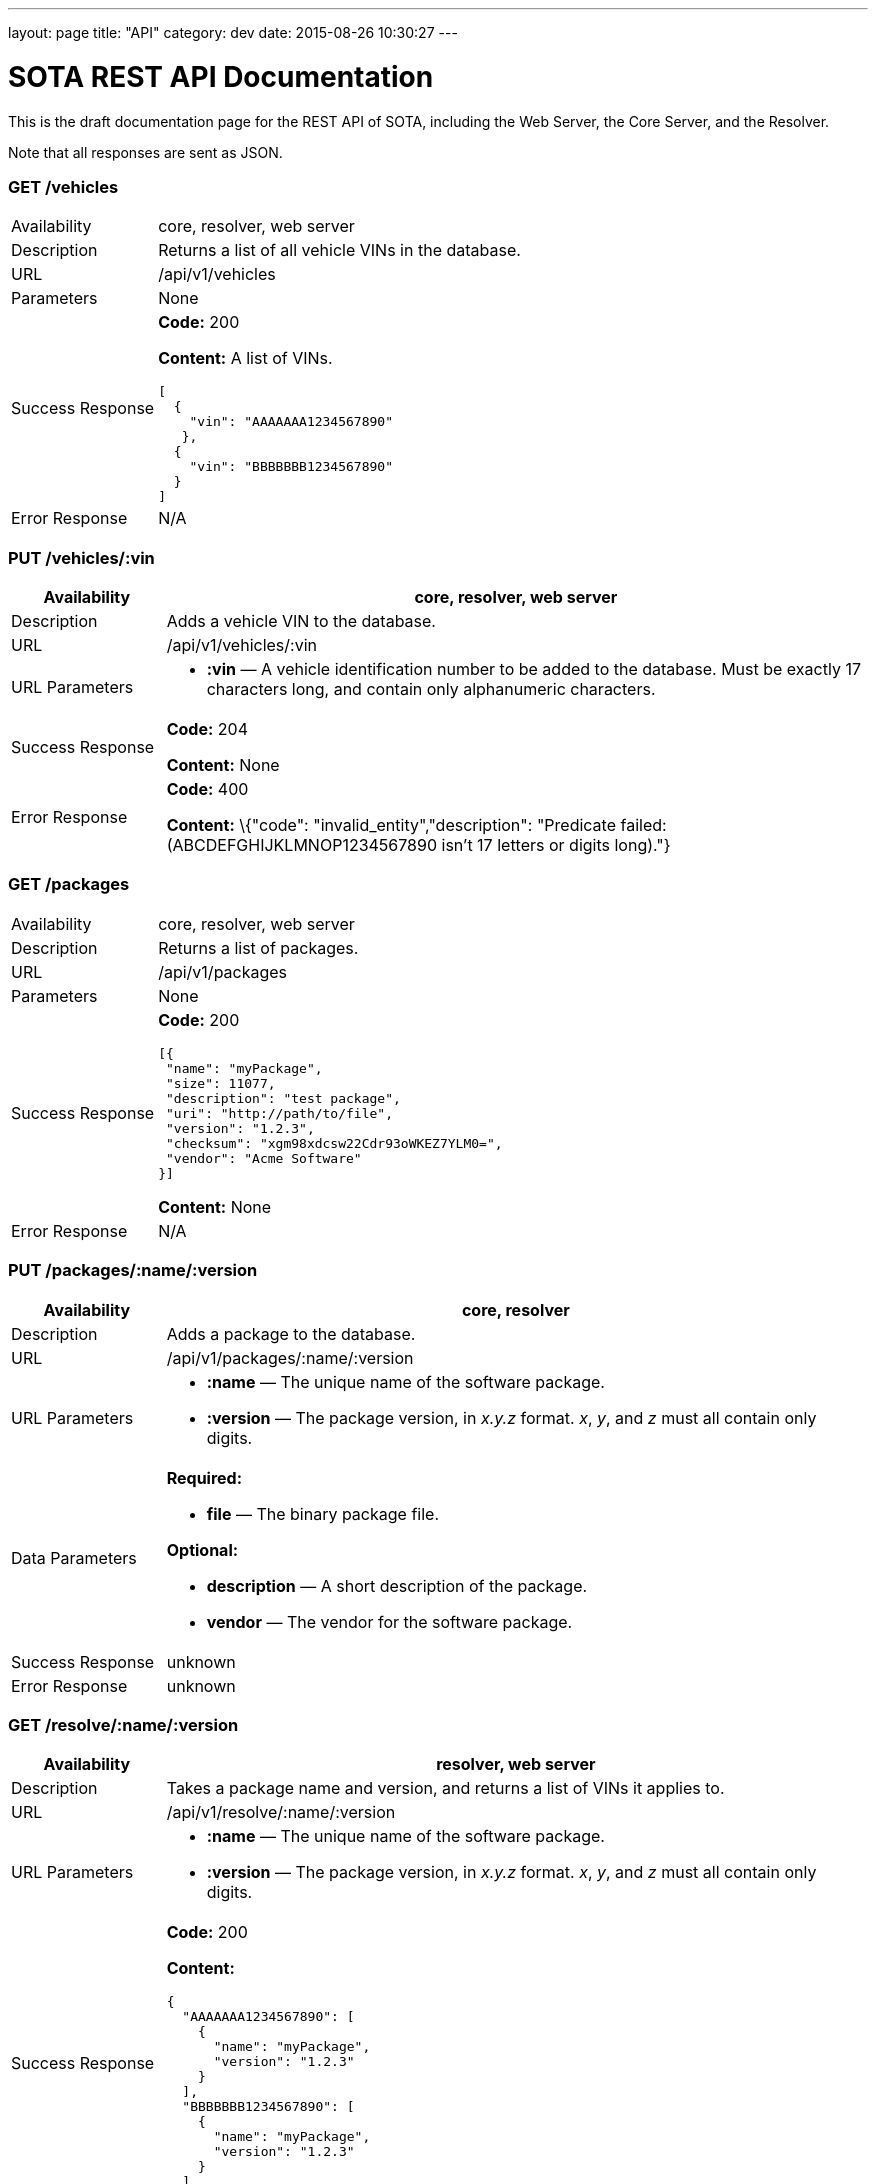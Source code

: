 ---
layout: page
title: "API"
category: dev
date: 2015-08-26 10:30:27
---

[[sota-rest-api-documentation]]
= SOTA REST API Documentation

This is the draft documentation page for the REST API of SOTA, including
the Web Server, the Core Server, and the Resolver.

Note that all responses are sent as JSON.

[[get-vehicles]]
=== GET /vehicles

[width="100%",cols="18%,82%",]
|================================================================
|Availability |core, resolver, web server
|Description |Returns a list of all vehicle VINs in the database.
|URL |/api/v1/vehicles
|Parameters |None
|Success Response a|
*Code:* 200

*Content:* A list of VINs.

[source,json]
------------------------------
[
  {
    "vin": "AAAAAAA1234567890"
   },
  {
    "vin": "BBBBBBB1234567890"
  }
]
------------------------------

|Error Response |N/A
|================================================================

[[put-vehiclesvin]]
=== PUT /vehicles/:vin

[width="100%",cols="18%,82%",]
|=======================================================================
|Availability |core, resolver, web server

|Description |Adds a vehicle VIN to the database.

|URL |/api/v1/vehicles/:vin

|URL Parameters a|
* *:vin* — A vehicle identification number to be added to the database.
Must be exactly 17 characters long, and contain only alphanumeric
characters.

|Success Response a|
*Code:* 204

*Content:* None

|Error Response a|
*Code:* 400

*Content:* \{"code": "invalid_entity","description": "Predicate failed:
(ABCDEFGHIJKLMNOP1234567890 isn't 17 letters or digits long)."}

|=======================================================================

[[get-packages]]
=== GET /packages

[width="100%",cols="18%,82%",]
|==============================================================
|Availability |core, resolver, web server
|Description |Returns a list of packages.
|URL |/api/v1/packages
|Parameters |None
|Success Response a|
*Code:* 200

[source,json]
--------------------------------------------
[{
 "name": "myPackage",
 "size": 11077,
 "description": "test package",
 "uri": "http://path/to/file",
 "version": "1.2.3",
 "checksum": "xgm98xdcsw22Cdr93oWKEZ7YLM0=",
 "vendor": "Acme Software"
}]
--------------------------------------------

*Content:* None

|Error Response |N/A
|==============================================================

[[put-packagesnameversion]]
=== PUT /packages/:name/:version

[width="100%",cols="18%,82%",]
|=======================================================================
|Availability |core, resolver

|Description |Adds a package to the database.

|URL |/api/v1/packages/:name/:version

|URL Parameters a|
* *:name* — The unique name of the software package.
* *:version* — The package version, in _x.y.z_ format. __x__, __y__, and
_z_ must all contain only digits.

|Data Parameters a|
*Required:*

* *file* — The binary package file.

*Optional:*

* *description* — A short description of the package.
* *vendor* — The vendor for the software package.

|Success Response |unknown

|Error Response |unknown
|=======================================================================

[[get-resolvenameversion]]
=== GET /resolve/:name/:version

[width="100%",cols="18%,82%",]
|=======================================================================
|Availability |resolver, web server

|Description |Takes a package name and version, and returns a list of
VINs it applies to.

|URL |/api/v1/resolve/:name/:version

|URL Parameters a|
* *:name* — The unique name of the software package.
* *:version* — The package version, in _x.y.z_ format. __x__, __y__, and
_z_ must all contain only digits.

|Success Response a|
*Code:* 200

*Content:*

[source,json]
--------------------------
{
  "AAAAAAA1234567890": [
    {
      "name": "myPackage",
      "version": "1.2.3"
    }
  ],
  "BBBBBBB1234567890": [
    {
      "name": "myPackage",
      "version": "1.2.3"
    }
  ]
}
--------------------------

|Error Response |N/A
|=======================================================================

[[get-filters]]
=== GET /filters

[width="100%",cols="18%,82%",]
|=======================================================================
|Availability |resolver, web server

|Description |Returns a list of all filters in the database.

|URL |/api/v1/filters

|Parameters |None

|Success Response a|
*Code:* 200

*Content:* A list of filters.

[source,json]
------------------------------------------------------------------------------

[
  {
    "name": "myFilter",
    "expression": "vin_matches \"^12ABC\" AND has_component \"AcmeDVDPlayer\""
  }
]
------------------------------------------------------------------------------

|Error Response |N/A
|=======================================================================

[[post-filters]]
=== POST /filters

[width="100%",cols="18%,82%",]
|=======================================================================
|Availability |resolver, web server

|Description |Adds a filter to the database.

|URL |/api/v1/filters

|Data Parameters a|
* *name* — `[string]` A unique identifying name for the filter, between
2 and 100 alphanumeric characters in length.
* *expression* — `[string]` A filter. See the filter syntax
documentation at link:#[insert URL here].

|Success Response a|
*Code:* 204

*Content:* None

|Error Responses a|
*Code:* 400

*Content:* \{"code": "invalid_entity","description": "Predicate failed:
(Expression failed to parse)."}

*Code:* 409

*Content:* \{"code": "duplicate_entry","description": "Entry already
exists"}

|=======================================================================

[[post-validatefilter]]
=== POST /validate/filter

[width="100%",cols="18%,82%",]
|=======================================================================
|Availability |resolver, web server

|Description |Validates the syntax of a filter.

|URL |/api/v1/validate/filter

|Data Parameters a|
* *name* — `[string]` A unique identifying name for the filter, between
2 and 100 alphanumeric characters in length.
* *expression* — `[string]` A filter. See the filter syntax
documentation at link:#[insert URL here].

|Success Response a|
*Code:* 200

*Content:* None

*Note:* Only the _validity_ of the filter name is checked. As long as
the filter syntax is correct and the name is between 2 and 100
alphanumeric characters, a success response is returned, regardless of
whether a filter with this name already exists.

|Error Responses a|
*Code:* 400

*Content:* \{"code": "invalid_entity","description": "Predicate failed:
(Expression failed to parse)."}

|=======================================================================

[[get-packagefilters]]
=== GET /packageFilters

[width="100%",cols="18%,82%",]
|==================================================================
|Availability |web server, resolver
|Description |Returns a list of all package —> filter associations.
|URL |/api/v1/packageFilters
|Parameters |None
|Success Response a|
*Code:* 200

*Content:* [\{ list of package-filter associations }]

|Error Response |N/A
|==================================================================

[[get-packagefilterspackagesforfilter]]
=== GET /packageFilters/packagesFor/:filter

[width="100%",cols="18%,82%",]
|=======================================================================
|Availability |web server, resolver

|Description |Returns a list of all packages associated with a
particular filter.

|URL |/api/v1/packageFilters/packagesFor/:filter

|URL Parameters a|
* *:filter* — A filter name.

|Success Response a|
*Code:* 200

*Content:* [\{ list of packages }]

* Note: if *:filter* does not match any existing filter, it is still a
success response; an empty list is returned.

|Error Response |N/A
|=======================================================================

[[get-packagefiltersfiltersfornameversion]]
=== GET /packageFilters/filtersFor/:name/:version

[width="100%",cols="18%,82%",]
|=======================================================================
|Availability |web server, resolver

|Description |Returns a list of all filters associated with a particular
package.

|URL |/api/v1/packageFilters/filtersFor/:name/:version

|URL Parameters a|
* *:name* — A package name.
* *:version* — A package version, in _x.y.z_ format. __x__, __y__, and
_z_ must all exist, and contain only digits.

|Success Response a|
*Code:* 200

*Content:* [\{ list of filters }]

* Note: if *:name/:version* does not match any existing package, it is
still a success response; an empty list is returned.

|Error Response |N/A
|=======================================================================
